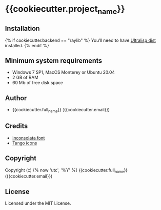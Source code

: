 * {{cookiecutter.project_name}}

** Installation

{% if cookiecutter.backend == "raylib" %}
You'll need to have [[https://ultralisp.org][Ultralisp dist]] installed.
{% endif %}

** Minimum system requirements

+ Windows 7 SP1, MacOS Monterey or Ubuntu 20.04
+ 2 GB of RAM
+ 60 Mb of free disk space

** Author

+ {{cookiecutter.full_name}} ({{cookiecutter.email}})

** Credits

+ [[https://fonts.google.com/specimen/Inconsolata/about][Inconsolata font]]
+ [[http://tango.freedesktop.org][Tango icons]]

** Copyright

Copyright (c) {% now 'utc', '%Y' %} {{cookiecutter.full_name}} ({{cookiecutter.email}})

** License

Licensed under the MIT License.
